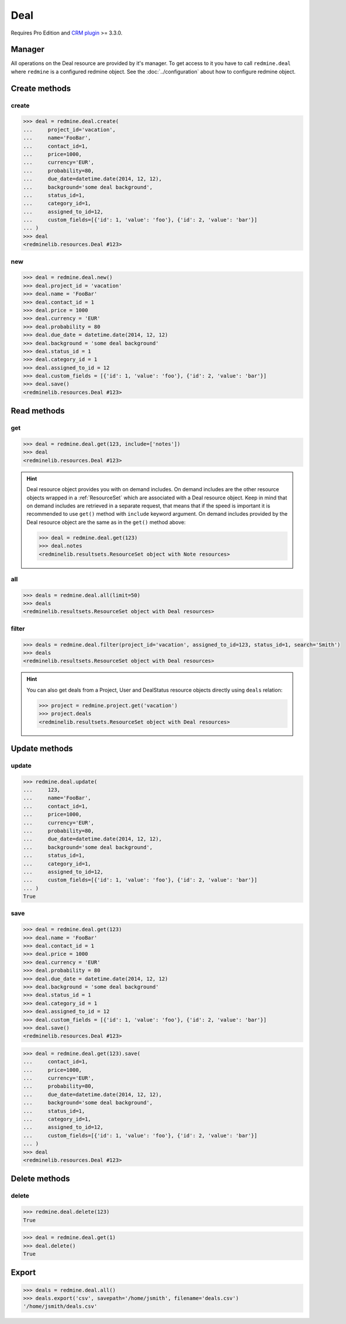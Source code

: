 Deal
====

Requires Pro Edition and `CRM plugin <https://www.redmineup.com/pages/plugins/crm>`_ >= 3.3.0.

Manager
-------

All operations on the Deal resource are provided by it's manager. To get access to it
you have to call ``redmine.deal`` where ``redmine`` is a configured redmine object.
See the :doc:`../configuration` about how to configure redmine object.

Create methods
--------------

create
++++++

.. py:method:: create(**fields)
   :module: redminelib.managers.ResourceManager
   :noindex:

   Creates new Deal resource with given fields and saves it to the CRM plugin.

   :param project_id: (required). Id or identifier of deal's project.
   :type project_id: int or string
   :param string name: (required). Deal name.
   :param int contact_id: (optional). Deal contact id.
   :param int price: (optional). Deal price.
   :param string currency: (optional). Deal currency.
   :param int probability: (optional). Deal probability.
   :param due_date: (optional). Deal should be won by this date.
   :type due_date: string or date object
   :param string background: (optional). Deal background.
   :param int status_id: (optional). Deal status id.
   :param int category_id: (optional). Deal category id.
   :param int assigned_to_id: (optional). Deal will be assigned to this user id.
   :param list custom_fields: (optional). Custom fields as [{'id': 1, 'value': 'foo'}].
   :return: :ref:`Resource` object

.. code-block:: python

   >>> deal = redmine.deal.create(
   ...     project_id='vacation',
   ...     name='FooBar',
   ...     contact_id=1,
   ...     price=1000,
   ...     currency='EUR',
   ...     probability=80,
   ...     due_date=datetime.date(2014, 12, 12),
   ...     background='some deal background',
   ...     status_id=1,
   ...     category_id=1,
   ...     assigned_to_id=12,
   ...     custom_fields=[{'id': 1, 'value': 'foo'}, {'id': 2, 'value': 'bar'}]
   ... )
   >>> deal
   <redminelib.resources.Deal #123>

new
+++

.. py:method:: new()
   :module: redminelib.managers.ResourceManager
   :noindex:

   Creates new empty Deal resource but saves it to the CRM plugin only when ``save()`` is called, also
   calls ``pre_create()`` and ``post_create()`` methods of the :ref:`Resource` object. Valid attributes
   are the same as for ``create()`` method above.

   :return: :ref:`Resource` object

.. code-block:: python

   >>> deal = redmine.deal.new()
   >>> deal.project_id = 'vacation'
   >>> deal.name = 'FooBar'
   >>> deal.contact_id = 1
   >>> deal.price = 1000
   >>> deal.currency = 'EUR'
   >>> deal.probability = 80
   >>> deal.due_date = datetime.date(2014, 12, 12)
   >>> deal.background = 'some deal background'
   >>> deal.status_id = 1
   >>> deal.category_id = 1
   >>> deal.assigned_to_id = 12
   >>> deal.custom_fields = [{'id': 1, 'value': 'foo'}, {'id': 2, 'value': 'bar'}]
   >>> deal.save()
   <redminelib.resources.Deal #123>

Read methods
------------

get
+++

.. py:method:: get(resource_id, **params)
   :module: redminelib.managers.ResourceManager
   :noindex:

   Returns single Deal resource from the CRM plugin by it's id.

   :param int resource_id: (required). Id of the deal.
   :param list include:
    .. raw:: html

       (optional). Fetches associated data in one call. Accepted values:

    - notes

   :return: :ref:`Resource` object

.. code-block:: python

   >>> deal = redmine.deal.get(123, include=['notes'])
   >>> deal
   <redminelib.resources.Deal #123>

.. hint::

   Deal resource object provides you with on demand includes. On demand includes are the
   other resource objects wrapped in a :ref:`ResourceSet` which are associated with a Deal
   resource object. Keep in mind that on demand includes are retrieved in a separate request,
   that means that if the speed is important it is recommended to use ``get()`` method with
   ``include`` keyword argument. On demand includes provided by the Deal resource object
   are the same as in the ``get()`` method above:

   .. code-block:: python

      >>> deal = redmine.deal.get(123)
      >>> deal.notes
      <redminelib.resultsets.ResourceSet object with Note resources>

all
+++

.. py:method:: all(**params)
   :module: redminelib.managers.ResourceManager
   :noindex:

   Returns all Deal resources from the CRM plugin.

   :param int limit: (optional). How much resources to return.
   :param int offset: (optional). Starting from what resource to return the other resources.
   :return: :ref:`ResourceSet` object

.. code-block:: python

   >>> deals = redmine.deal.all(limit=50)
   >>> deals
   <redminelib.resultsets.ResourceSet object with Deal resources>

filter
++++++

.. py:method:: filter(**filters)
   :module: redminelib.managers.ResourceManager
   :noindex:

   Returns Deal resources that match the given lookup parameters.

   :param project_id: (optional). Id or identifier of deal's project.
   :type project_id: int or string
   :param int assigned_to_id: (optional). Get deals which are assigned to this user id.
   :param int query_id: (optional). Get deals for the given query id.
   :param int status_id: (optional). Get deals which have this status id.
   :param string search: (optional). Get deals with given search string.
   :param int limit: (optional). How much resources to return.
   :param int offset: (optional). Starting from what resource to return the other resources.
   :return: :ref:`ResourceSet` object

.. code-block:: python

   >>> deals = redmine.deal.filter(project_id='vacation', assigned_to_id=123, status_id=1, search='Smith')
   >>> deals
   <redminelib.resultsets.ResourceSet object with Deal resources>

.. hint::

   You can also get deals from a Project, User and DealStatus resource objects directly using
   ``deals`` relation:

   .. code-block:: python

      >>> project = redmine.project.get('vacation')
      >>> project.deals
      <redminelib.resultsets.ResourceSet object with Deal resources>

Update methods
--------------

update
++++++

.. py:method:: update(resource_id, **fields)
   :module: redminelib.managers.ResourceManager
   :noindex:

   Updates values of given fields of a Deal resource and saves them to the CRM plugin.

   :param int resource_id: (required). Deal id.
   :param string name: (optional). Deal name.
   :param int contact_id: (optional). Deal contact id.
   :param int price: (optional). Deal price.
   :param string currency: (optional). Deal currency.
   :param int probability: (optional). Deal probability.
   :param due_date: (optional). Deal should be won by this date.
   :type due_date: string or date object
   :param string background: (optional). Deal background.
   :param int status_id: (optional). Deal status id.
   :param int category_id: (optional). Deal category id.
   :param int assigned_to_id: (optional). Deal will be assigned to this user id.
   :param list custom_fields: (optional). Custom fields as [{'id': 1, 'value': 'foo'}].
   :return: True

.. code-block:: python

   >>> redmine.deal.update(
   ...     123,
   ...     name='FooBar',
   ...     contact_id=1,
   ...     price=1000,
   ...     currency='EUR',
   ...     probability=80,
   ...     due_date=datetime.date(2014, 12, 12),
   ...     background='some deal background',
   ...     status_id=1,
   ...     category_id=1,
   ...     assigned_to_id=12,
   ...     custom_fields=[{'id': 1, 'value': 'foo'}, {'id': 2, 'value': 'bar'}]
   ... )
   True

save
++++

.. py:method:: save(**attrs)
   :module: redminelib.resources.Deal
   :noindex:

   Saves the current state of a Deal resource to the CRM plugin. Attrs that
   can be changed are the same as for ``update()`` method above.

   :return: :ref:`Resource` object

.. code-block:: python

   >>> deal = redmine.deal.get(123)
   >>> deal.name = 'FooBar'
   >>> deal.contact_id = 1
   >>> deal.price = 1000
   >>> deal.currency = 'EUR'
   >>> deal.probability = 80
   >>> deal.due_date = datetime.date(2014, 12, 12)
   >>> deal.background = 'some deal background'
   >>> deal.status_id = 1
   >>> deal.category_id = 1
   >>> deal.assigned_to_id = 12
   >>> deal.custom_fields = [{'id': 1, 'value': 'foo'}, {'id': 2, 'value': 'bar'}]
   >>> deal.save()
   <redminelib.resources.Deal #123>

.. versionadded:: 2.1.0 Alternative syntax was introduced.

.. code-block:: python

   >>> deal = redmine.deal.get(123).save(
   ...     contact_id=1,
   ...     price=1000,
   ...     currency='EUR',
   ...     probability=80,
   ...     due_date=datetime.date(2014, 12, 12),
   ...     background='some deal background',
   ...     status_id=1,
   ...     category_id=1,
   ...     assigned_to_id=12,
   ...     custom_fields=[{'id': 1, 'value': 'foo'}, {'id': 2, 'value': 'bar'}]
   ... )
   >>> deal
   <redminelib.resources.Deal #123>

Delete methods
--------------

delete
++++++

.. py:method:: delete(resource_id)
   :module: redminelib.managers.ResourceManager
   :noindex:

   Deletes single Deal resource from the CRM plugin by it's id.

   :param int resource_id: (required). Deal id.
   :return: True

.. code-block:: python

   >>> redmine.deal.delete(123)
   True

.. py:method:: delete()
   :module: redminelib.resources.Deal
   :noindex:

   Deletes current Deal resource object from the CRM plugin.

   :return: True

.. code-block:: python

   >>> deal = redmine.deal.get(1)
   >>> deal.delete()
   True

Export
------

.. versionadded:: 2.0.0

.. py:method:: export(fmt, savepath=None, filename=None)
   :module: redminelib.resultsets.ResourceSet
   :noindex:

   Exports a resource set of Deal resources in one of the following formats: csv

   :param string fmt: (required). Format to use for export.
   :param string savepath: (optional). Path where to save the file.
   :param string filename: (optional). Name that will be used for the file.
   :return: String or Object

.. code-block:: python

   >>> deals = redmine.deal.all()
   >>> deals.export('csv', savepath='/home/jsmith', filename='deals.csv')
   '/home/jsmith/deals.csv'
